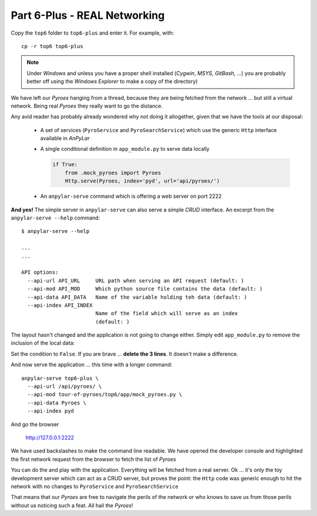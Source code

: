 Part 6-Plus - REAL Networking
*****************************

Copy the ``top6`` folder to ``top6-plus`` and enter it. For example, with::

  cp -r top6 top6-plus

.. note:: Under *Windows* and unless you have a proper shell installed
          (*Cygwin*, *MSYS*, *GitBash*, ...) you are probably better off
          using the *Windows Explorer* to make a copy of the directory)


We have left our *Pyroes* hanging from a thread, because they are being fetched
from the network ... but still a virtual network. Being real *Pyroes* they
really want to go the distance.

Any avid reader has probably already wondered why not doing it altogether,
given that we have the tools at our disposal:

  - A set of services (``PyroService`` and ``PyroSearchService``) which use the
    generic ``Http`` interface available in *AnPyLar*

  - A single conditional definition in ``app_module.py`` to serve data locally

    .. code-block:: python

       if True:
           from .mock_pyroes import Pyroes
           Http.serve(Pyroes, index='pyd', url='api/pyroes/')

  - An ``anpylar-serve`` command which is offering a web server on port 2222

**And yes!** The simple server in ``anpylar-serve`` can also serve a simple
*CRUD* interface. An excerpt from the ``anpylar-serve --help`` command::

  $ anpylar-serve --help

  ...
  ...

  API options:
    --api-url API_URL     URL path when serving an API request (default: )
    --api-mod API_MOD     Which python source file contains the data (default: )
    --api-data API_DATA   Name of the variable holding teh data (default: )
    --api-index API_INDEX
                          Name of the field which will serve as an index
                          (default: )

The layout hasn't changed and the application is not going to change
either. Simply edit ``app_module.py`` to remove the inclusion of the local
data:

.. tabs::

   .. code-tab:: python app_module.py

       if False:  # <<-- SET THIS TO FALSE
           from .mock_pyroes import Pyroes
           Http.serve(Pyroes, index='pyd', url='api/pyroes/')

Set the condition to ``False``. If you are brave ... **delete the 3 lines**. It
doesn't make a difference.

And now serve the application ... this time with a longer command::

  anpylar-serve top6-plus \
    --api-url /api/pyroes/ \
    --api-mod tour-of-pyroes/top6/app/mock_pyroes.py \
    --api-data Pyroes \
    --api-index pyd

And go the browser

  http://127.0.0.1:2222

We have used backslashes to make the command line readable. We have opened the
developer console and highlighted the first network request from the browser to
fetch the list of *Pyroes*

.. thumbnail:: top6plus-dashboard-api-pyroes.png

You can do the and play with the application. Everything will be fetched from a
real server. Ok ... it's only the toy development server which can act as a
CRUD server, but proves the point: the ``Http`` code was generic enough to hit
the network with no changes to ``PyroService`` and ``PyroSearchService``

That means that our *Pyroes* are free to navigate the perils of the network or
who knows to save us from those perils without us noticing such a feat. All
hail the *Pyroes*!
